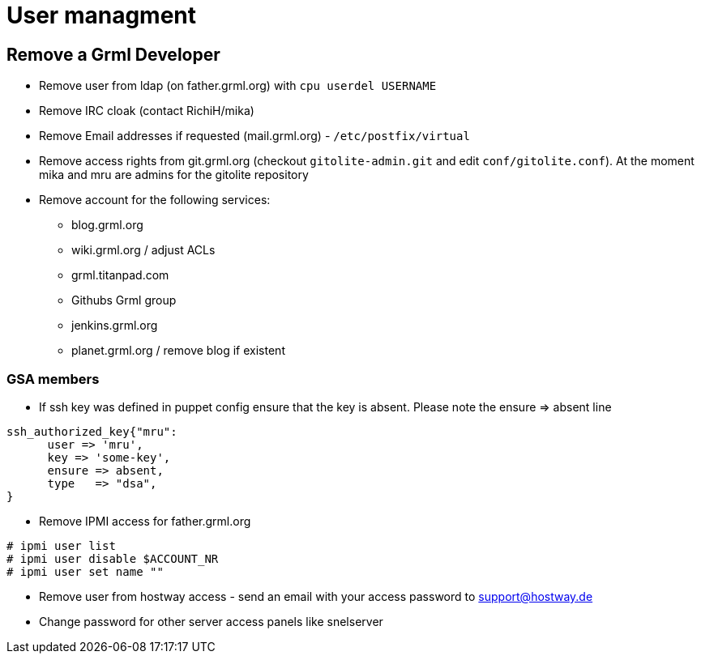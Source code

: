 User managment
==============

Remove a Grml Developer
-----------------------

- Remove user from ldap (on father.grml.org) with ++cpu userdel USERNAME++
- Remove IRC cloak (contact RichiH/mika)
- Remove Email addresses if requested (mail.grml.org) -  ++/etc/postfix/virtual++
- Remove access rights from git.grml.org (checkout ++gitolite-admin.git++ and edit ++conf/gitolite.conf++). At the moment mika and mru are admins for the gitolite repository

- Remove account for the following services:
         * blog.grml.org
         * wiki.grml.org / adjust ACLs
         * grml.titanpad.com
         * Githubs Grml group
         * jenkins.grml.org
         * planet.grml.org / remove blog if existent


GSA members
~~~~~~~~~~~

- If ssh key was defined in puppet config ensure that the key is absent. Please note the ensure => absent line

--------------------------
ssh_authorized_key{"mru":
      user => 'mru',
      key => 'some-key',
      ensure => absent,
      type   => "dsa",
}
--------------------------
- Remove IPMI access for father.grml.org
--------------------------
# ipmi user list
# ipmi user disable $ACCOUNT_NR
# ipmi user set name ""
--------------------------

- Remove user from hostway access - send an email with your access password to support@hostway.de
- Change password for other server access panels like snelserver